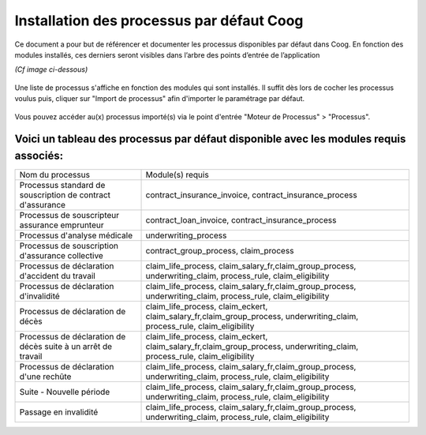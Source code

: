 Installation des processus par défaut Coog
==========================================
Ce document a pour but de référencer et documenter les processus disponibles par défaut dans Coog.
En fonction des modules installés, ces derniers seront visibles dans l’arbre des points d’entrée de l’application 

*(Cf image ci-dessous)*

    .. image :: images/left_tree.png

Une liste de processus s'affiche en fonction des modules qui sont installés. 
Il suffit dès lors de cocher les processus voulus puis, cliquer sur "Import de processus" afin d'importer le paramétrage par défaut.

    .. image :: images/import_process.png

Vous pouvez accéder au(x) processus importé(s) via le point d'entrée "Moteur de Processus" > "Processus".

    .. image :: images/acces_aux_process.png

Voici un tableau des processus par défaut disponible avec les modules requis associés:
--------------------------------------------------------------------------------------
+---------------------------------------------------------------+--------------------------------------------------------------------------------------------------------------------------------------+
| Nom du processus                                              | Module(s) requis                                                                                                                     |
+---------------------------------------------------------------+--------------------------------------------------------------------------------------------------------------------------------------+
| Processus standard de souscription de contract d'assurance    | contract_insurance_invoice, contract_insurance_process                                                                               |
+---------------------------------------------------------------+--------------------------------------------------------------------------------------------------------------------------------------+
| Processus de souscripteur assurance emprunteur                | contract_loan_invoice, contract_insurance_process                                                                                    |
+---------------------------------------------------------------+--------------------------------------------------------------------------------------------------------------------------------------+
| Processus d'analyse médicale                                  | underwriting_process                                                                                                                 |
+---------------------------------------------------------------+--------------------------------------------------------------------------------------------------------------------------------------+
| Processus de souscription d'assurance collective              | contract_group_process, claim_process                                                                                                |
+---------------------------------------------------------------+--------------------------------------------------------------------------------------------------------------------------------------+
| Processus de déclaration d'accident du travail                | claim_life_process, claim_salary_fr,claim_group_process, underwriting_claim, process_rule, claim_eligibility                         |
+---------------------------------------------------------------+--------------------------------------------------------------------------------------------------------------------------------------+
| Processus de déclaration d'invalidité                         | claim_life_process, claim_salary_fr,claim_group_process, underwriting_claim, process_rule, claim_eligibility                         |
+---------------------------------------------------------------+--------------------------------------------------------------------------------------------------------------------------------------+
| Processus de déclaration de décès                             | claim_life_process, claim_eckert, claim_salary_fr,claim_group_process, underwriting_claim, process_rule, claim_eligibility           |
+---------------------------------------------------------------+--------------------------------------------------------------------------------------------------------------------------------------+
| Processus de déclaration de décès suite à un arrêt de travail | claim_life_process, claim_eckert, claim_salary_fr,claim_group_process, underwriting_claim, process_rule, claim_eligibility           |
+---------------------------------------------------------------+--------------------------------------------------------------------------------------------------------------------------------------+
| Processus de déclaration d'une rechûte                        | claim_life_process, claim_salary_fr,claim_group_process, underwriting_claim, process_rule, claim_eligibility                         |
+---------------------------------------------------------------+--------------------------------------------------------------------------------------------------------------------------------------+
| Suite - Nouvelle période                                      | claim_life_process, claim_salary_fr,claim_group_process, underwriting_claim, process_rule, claim_eligibility                         |
+---------------------------------------------------------------+--------------------------------------------------------------------------------------------------------------------------------------+
| Passage en invalidité                                         | claim_life_process, claim_salary_fr,claim_group_process, underwriting_claim, process_rule, claim_eligibility                         |
+---------------------------------------------------------------+--------------------------------------------------------------------------------------------------------------------------------------+

